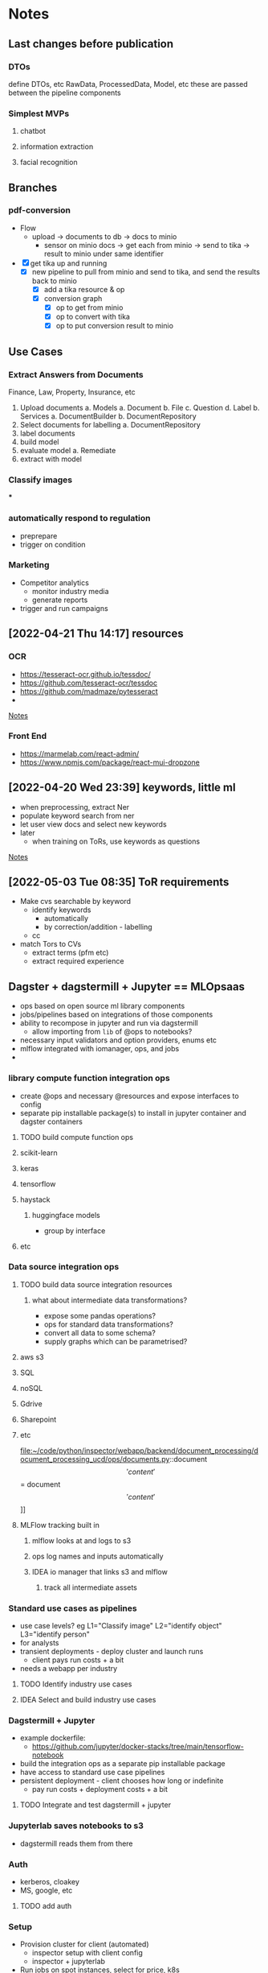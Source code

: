 * Notes
** Last changes before publication
*** DTOs
define DTOs, etc RawData, ProcessedData, Model, etc
these are passed between the pipeline components
*** Simplest MVPs
**** chatbot
**** information extraction
**** facial recognition
** Branches
*** pdf-conversion
+ Flow
  + upload -> documents to db -> docs to minio
    + sensor on minio docs -> get each from minio -> send to tika -> result to minio under same identifier
+ [X] get tika up and running
  + [X] new pipeline to pull from minio and send to tika, and send the results back to minio
    + [X] add a tika resource & op
    + [X] conversion graph
      - [X] op to get from minio
      - [X] op to convert with tika
      - [X] op to put conversion result to minio

** Use Cases
*** Extract Answers from Documents
Finance, Law, Property, Insurance, etc
1. Upload documents
   a. Models
      a. Document
      b. File
      c. Question
      d. Label
   b. Services
      a. DocumentBuilder
      b. DocumentRepository
2. Select documents for labelling
   a. DocumentRepository
3. label documents
4. build model
5. evaluate model
   a. Remediate
6. extract with model
*** Classify images
***
*** automatically respond to regulation
- preprepare
- trigger on condition
*** Marketing
- Competitor analytics
  + monitor industry media
  + generate reports
- trigger and run campaigns
** [2022-04-21 Thu 14:17] resources
*** OCR
- https://tesseract-ocr.github.io/tessdoc/
- https://github.com/tesseract-ocr/tessdoc
- https://github.com/madmaze/pytesseract
-

[[file:~/code/python/inspector/notes.org::*Notes][Notes]]
*** Front End
- https://marmelab.com/react-admin/
- https://www.npmjs.com/package/react-mui-dropzone

** [2022-04-20 Wed 23:39] keywords, little ml
- when preprocessing, extract Ner
- populate keyword search from ner
- let user view docs and select new keywords
- later
  + when training on ToRs, use keywords as questions


[[file:~/code/python/inspector/notes.org::*Notes][Notes]]
** [2022-05-03 Tue 08:35] ToR requirements
- Make cvs searchable by keyword
  + identify keywords
    - automatically
    - by correction/addition - labelling
  + cc
- match Tors to CVs
  + extract terms (pfm etc)
  + extract required experience
** Dagster + dagstermill + Jupyter == MLOpsaas
- ops based on open source ml library components
- jobs/pipelines based on integrations of those components
- ability to recompose in jupyter and run via dagstermill
  + allow importing from =lib= of @ops to notebooks?
- necessary input validators and option providers, enums etc
- mlflow integrated with iomanager, ops, and jobs
-
*** library compute function integration ops
- create @ops and necessary @resources and expose interfaces to config
- separate pip installable package(s) to install in jupyter container and dagster containers
**** TODO build compute function ops
**** scikit-learn
**** keras
**** tensorflow
**** haystack
***** huggingface models
- group by interface
**** etc
*** Data source integration ops
**** TODO build data source integration resources
***** what about intermediate data transformations?
- expose some pandas operations?
- ops for standard data transformations?
- convert all data to some schema?
- supply graphs which can be parametrised?
**** aws s3
**** SQL
**** noSQL
**** Gdrive
**** Sharepoint
**** etc
file:~/code/python/inspector/webapp/backend/document_processing/document_processing_ucd/ops/documents.py::document\['content'\] = document\['content'\]]]
**** MLFlow tracking built in
***** mlflow looks at and logs to s3
***** ops log names and inputs automatically
***** IDEA io manager that links s3 and mlflow
****** track all intermediate assets
*** Standard use cases as pipelines
- use case levels? eg L1="Classify image" L2="identify object" L3="identify person"
- for analysts
- transient deployments - deploy cluster and launch runs
  + client pays run costs + a bit
- needs a webapp per industry
**** TODO Identify industry use cases
**** IDEA Select and build industry use cases
*** Dagstermill + Jupyter
- example dockerfile:
  + https://github.com/jupyter/docker-stacks/tree/main/tensorflow-notebook
- build the integration ops as a separate pip installable package
- have access to standard use case pipelines
- persistent deployment - client chooses how long or indefinite
  + pay run costs + deployment costs + a bit
**** TODO Integrate and test dagstermill + jupyter
*** Jupyterlab saves notebooks to s3
- dagstermill reads them from there
*** Auth
- kerberos, cloakey
- MS, google, etc
**** TODO add auth
*** Setup
- Provision cluster for client (automated)
  + inspector setup with client config
  + inspector + jupyterlab
- Run jobs on spot instances, select for price, k8s
**** Test K8s deployments
*** Benefits
- central environment
- just need a browser and a connection
- experiment -> production in one step
*** Costs
- check the costs on aws
*** Webapp(s) for industry use cases
**** We just use our framework for standard cases
*** People to talk to
**** Dominic
**** Ben Sassoon
**** Erin
**** Freddie?
- Dscribe
** Project Restructure

*** op and resource libraries?
**** source integration resources and ops to retrieve
***** Sharepoint
***** gdrive
***** dropbox
***** etc
*** common interfaces
**** eg DataProvider
***** =.get(DataIdentifier)=
- common interface
- typed configuration
***** [#B] implementation selected by resource config at definition time
#+begin_src python
class MinioClient:

    def __init__(self, etc):
        self.minio = Minio(env.etc)

    def get(location, filename):
        # logic to construct whatever args the vendor client wants
        # would be different for Azure for eg
        key = f"{location}/{filename}"
        self.minio.get(key)


class DataProvider:

    clients = {
        's3': MinioClient(), # creds etc from env
        'azure': AzureClient(),
        'etc': ...
    }

    def __init__(self, client = 's3')
        self.client = clients[client]

    def get(location, filename, data_client=None):
        client = self.client
        if data_client:
            client = self.clients[data_client]

        return client.get(location, filename)


@resource(config_schema={'client': str}) # s3, azure, etc
def data_provider(init_context):
    return DataProvider(init_context['client'])

@op
def get_data(context):
    config = context.op_config
    data_provider = context.resources.data_provider

    return data_provider.get(config['location'], config['filename'])
    # or
    return data_provider.get(config['location'], config['filename'], client=config['client'])


#+end_src

*** document_processing_ucd
**** text/image extraction and munging
***** tika
***** normalisation and storage
***** upload goes straight to minio
****** pipeline pulls from minio
*** data processing ucd(s)
**** jupyter
*** training & evaluation ucd
**** TODO UCDs per library
generic resources in infrastructure
specific resource clients/strategies in the ucd
so an sklearn-ucd would be able to train with the ModelTrainer
but would use the trainers specified in the ucd
*** model application ucd
*** webapps and front-ends
** Demo use cases
*** chatbot
*** information extraction
**** contracts etc
*** information retrieval and categorisation
**** marketing data analysis
*** facial recognition
**** identity validation
** First things:
** Project restructure
*** implementation specific code lives in the ucd
sklearn specific code for example, or huggingface code
this means that each ucd doesnt get massive because the infrastructure package doesnt force all ucds to download all the packages
*** infrastucture package just holds non implementation specific code
storage integration, s3, azure etc
maybe some standardised data processors? actually no, because they are for small amounts of processing - dedicated data pipelines should process the data as much as possible before training etc
*** Clean up
*** TODO Generic Prediction Service
** specific webapp & FE
